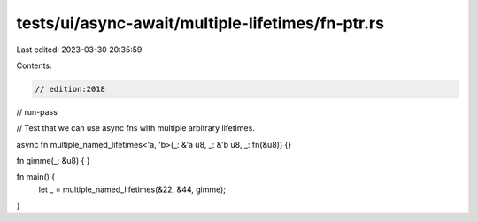 tests/ui/async-await/multiple-lifetimes/fn-ptr.rs
=================================================

Last edited: 2023-03-30 20:35:59

Contents:

.. code-block:: rs

    // edition:2018
// run-pass

// Test that we can use async fns with multiple arbitrary lifetimes.

async fn multiple_named_lifetimes<'a, 'b>(_: &'a u8, _: &'b u8, _: fn(&u8)) {}

fn gimme(_: &u8) { }

fn main() {
    let _ = multiple_named_lifetimes(&22, &44, gimme);
}


